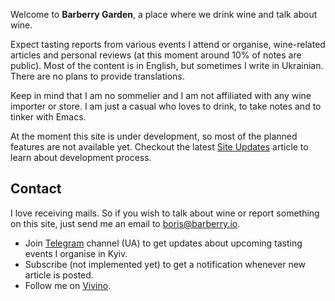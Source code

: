 #+attr_html: :class bg-logo
[[file:/images/vino-logo-256.webp]]

Welcome to *Barberry Garden*, a place where we drink wine and talk about wine.

Expect tasting reports from various events I attend or organise, wine-related articles and personal reviews (at this moment around 10% of notes are public). Most of the content is in English, but sometimes I write in Ukrainian. There are no plans to provide translations.

Keep in mind that I am no sommelier and I am not affiliated with any wine importer or store. I am just a casual who loves to drink, to take notes and to tinker with Emacs.

At the moment this site is under development, so most of the planned features are not available yet. Checkout the latest [[file:/posts/2022-06-16-site-updates.html][Site Updates]] article to learn about development process.

** Contact

I love receiving mails. So if you wish to talk about wine or report something on this site, just send me an email to [[mailto:boris@barberry.io][boris@barberry.io]].

- Join [[https://t.me/barberrygarden][Telegram]] channel (UA) to get updates about upcoming tasting events I organise in Kyiv.
- Subscribe (not implemented yet) to get a notification whenever new article is posted.
- Follow me on [[https://www.vivino.com/users/boris.un][Vivino]].
